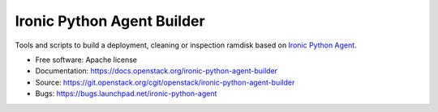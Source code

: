 ===========================
Ironic Python Agent Builder
===========================

Tools and scripts to build a deployment, cleaning or inspection ramdisk
based on `Ironic Python Agent`_.

* Free software: Apache license
* Documentation: https://docs.openstack.org/ironic-python-agent-builder
* Source: https://git.openstack.org/cgit/openstack/ironic-python-agent-builder
* Bugs: https://bugs.launchpad.net/ironic-python-agent

.. _Ironic Python Agent: https://docs.openstack.org/ironic-python-agent
